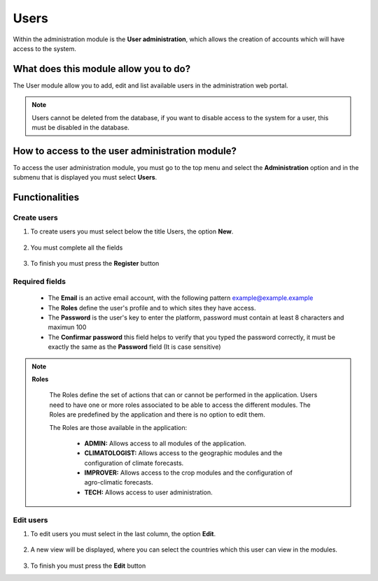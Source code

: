 Users
#####

Within the administration module is the **User administration**, which allows the creation of accounts which will have access to the system.

What does this module allow you to do?
**************************************

The User module allow you to add, edit and list available users in the administration web portal. 

.. image:: /_static/img/05-admin-users/user_module.*
  :alt: User module image
  :class: device-screen-vertical side-by-side

.. note::

    Users cannot be deleted from the database, if you want to disable access to the system for a user, this must be disabled in the database.


How to access to the user administration module?
************************************************

To access the user administration module, you must go to the top menu and select the **Administration** option and in the submenu that is displayed you must select **Users**.

.. image:: /_static/img/05-admin-users/how_to_access.*
  :alt: Guide how to access to the module
  :class: device-screen-vertical side-by-side

Functionalities
***************


Create users
============

#. To create users you must select below the title Users, the option **New**.

            .. image:: /_static/img/05-admin-users/create_user_1.*
                :alt: Guide how to create user 1
                :class: device-screen-vertical side-by-side

#. You must complete all the fields

            .. image:: /_static/img/05-admin-users/create_user_2.*
                :alt: Guide how to create user 2
                :class: device-screen-vertical side-by-side

#. To finish you must press the **Register** button

Required fields
===============

  - The **Email** is an active email account, with the following pattern example@example.example
  - The **Roles** define the user's profile and to which sites they have access.
  - The **Password** is the user's key to enter the platform, password must contain at least 8 characters and maximun 100
  - The **Confirmar password** this field helps to verify that you typed the password correctly, it must be exactly the same as the **Password** field (It is case sensitive)

.. note::

  **Roles**
    
    The Roles define the set of actions that can or cannot be performed in the application. Users need to have one or more roles associated to be able to access the different modules. The Roles are predefined by the application and there is no option to edit them. 
    
    The Roles are those available in the application:

        - **ADMIN:** Allows access to all modules of the application.
        - **CLIMATOLOGIST:** Allows access to the geographic modules and the configuration of climate forecasts.
        - **IMPROVER:** Allows access to the crop modules and the configuration of agro-climatic forecasts.
        - **TECH:** Allows access to user administration.

Edit users
==========

#. To edit users you must select in the last column, the option **Edit**.

          .. image:: /_static/img/05-admin-users/edit_user_1.*
            :alt: Guide how to edit user 1
            :class: device-screen-vertical side-by-side

#. A new view will be displayed, where you can select the countries which this user can view in the modules.

          .. image:: /_static/img/05-admin-users/edit_user_2.*
            :alt: Guide how to edit user 2
            :class: device-screen-vertical side-by-side

#. To finish you must press the **Edit** button